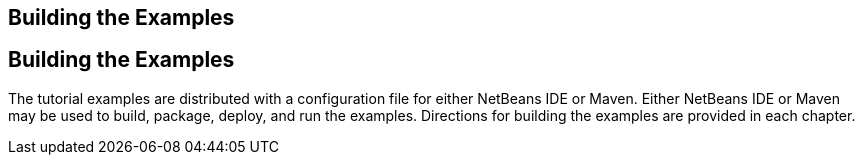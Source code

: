 ## Building the Examples


[[BNAAN]][[building-the-examples]]

Building the Examples
---------------------

The tutorial examples are distributed with a configuration file for
either NetBeans IDE or Maven. Either NetBeans IDE or Maven may be used
to build, package, deploy, and run the examples. Directions for building
the examples are provided in each chapter.


